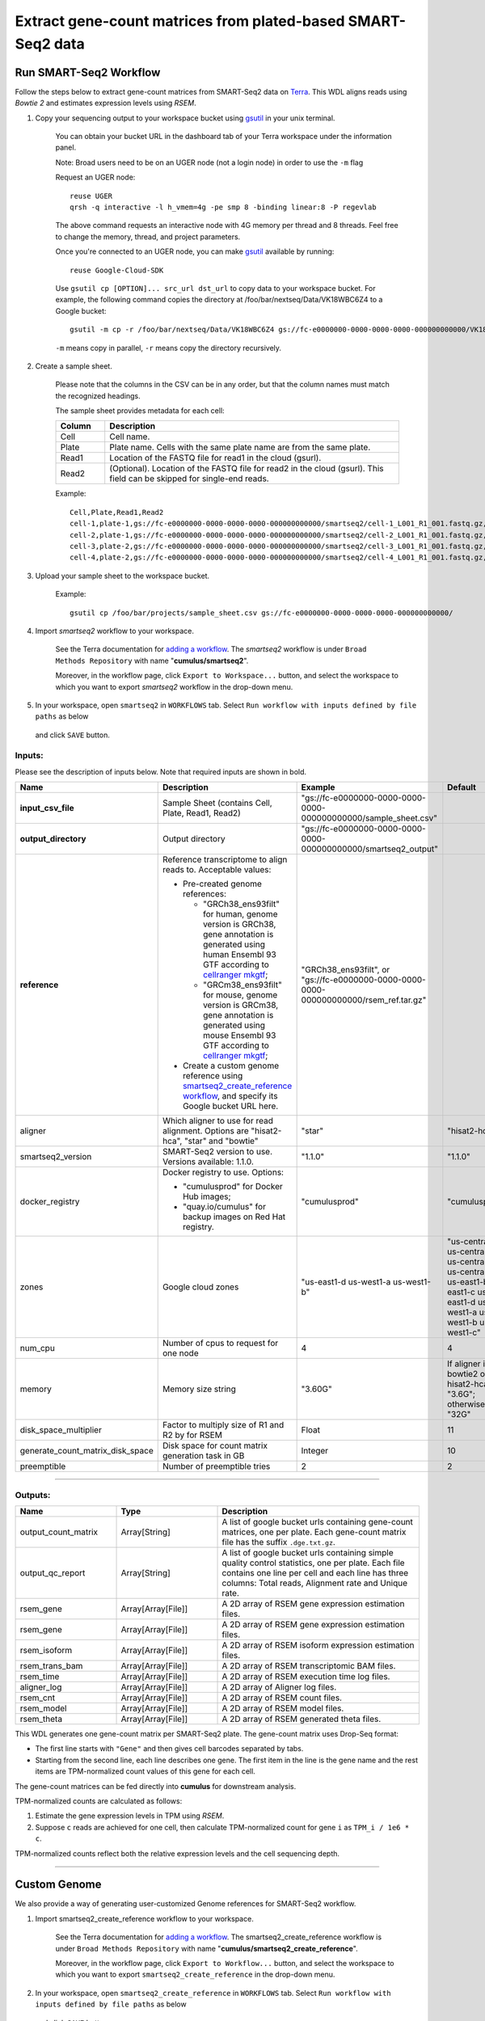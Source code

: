 Extract gene-count matrices from plated-based SMART-Seq2 data
-------------------------------------------------------------

Run SMART-Seq2 Workflow
~~~~~~~~~~~~~~~~~~~~~~~~

Follow the steps below to extract gene-count matrices from SMART-Seq2 data on Terra_. This WDL aligns reads using *Bowtie 2* and estimates expression levels using *RSEM*.

#. Copy your sequencing output to your workspace bucket using gsutil_ in your unix terminal.

    You can obtain your bucket URL in the dashboard tab of your Terra workspace under the information panel.

    .. image:: images/google_bucket_link.png

    Note: Broad users need to be on an UGER node (not a login node) in order to use the ``-m`` flag

    Request an UGER node::

        reuse UGER
        qrsh -q interactive -l h_vmem=4g -pe smp 8 -binding linear:8 -P regevlab

    The above command requests an interactive node with 4G memory per thread and 8 threads. Feel free to change the memory, thread, and project parameters.

    Once you're connected to an UGER node, you can make gsutil_ available by running::

        reuse Google-Cloud-SDK

    Use ``gsutil cp [OPTION]... src_url dst_url`` to copy data to your workspace bucket.
    For example, the following command copies the directory at /foo/bar/nextseq/Data/VK18WBC6Z4 to a Google bucket::

        gsutil -m cp -r /foo/bar/nextseq/Data/VK18WBC6Z4 gs://fc-e0000000-0000-0000-0000-000000000000/VK18WBC6Z4

    ``-m`` means copy in parallel, ``-r`` means copy the directory recursively.


#. Create a sample sheet. 

    Please note that the columns in the CSV can be in any order, but that the column names must match the recognized headings.

    The sample sheet provides metadata for each cell:

    .. list-table::
        :widths: 5 30
        :header-rows: 1

        * - Column
          - Description
        * - Cell
          - Cell name.
        * - Plate
          - Plate name. Cells with the same plate name are from the same plate.
        * - Read1
          - Location of the FASTQ file for read1 in the cloud (gsurl).
        * - Read2
          - (Optional). Location of the FASTQ file for read2 in the cloud (gsurl). This field can be skipped for single-end reads.

    Example::

        Cell,Plate,Read1,Read2
        cell-1,plate-1,gs://fc-e0000000-0000-0000-0000-000000000000/smartseq2/cell-1_L001_R1_001.fastq.gz,gs://fc-e0000000-0000-0000-0000-000000000000/smartseq2/cell-1_L001_R2_001.fastq.gz
        cell-2,plate-1,gs://fc-e0000000-0000-0000-0000-000000000000/smartseq2/cell-2_L001_R1_001.fastq.gz,gs://fc-e0000000-0000-0000-0000-000000000000/smartseq2/cell-2_L001_R2_001.fastq.gz
        cell-3,plate-2,gs://fc-e0000000-0000-0000-0000-000000000000/smartseq2/cell-3_L001_R1_001.fastq.gz,
        cell-4,plate-2,gs://fc-e0000000-0000-0000-0000-000000000000/smartseq2/cell-4_L001_R1_001.fastq.gz,


#. Upload your sample sheet to the workspace bucket.

    Example::

        gsutil cp /foo/bar/projects/sample_sheet.csv gs://fc-e0000000-0000-0000-0000-000000000000/


#. Import *smartseq2* workflow to your workspace.

    See the Terra documentation for `adding a workflow`_. The *smartseq2* workflow is under ``Broad Methods Repository`` with name "**cumulus/smartseq2**".

    Moreover, in the workflow page, click ``Export to Workspace...`` button, and select the workspace to which you want to export *smartseq2* workflow in the drop-down menu.

#. In your workspace, open ``smartseq2`` in ``WORKFLOWS`` tab. Select ``Run workflow with inputs defined by file paths`` as below

    .. image:: images/single_workflow.png

   and click ``SAVE`` button.


Inputs:
^^^^^^^

Please see the description of inputs below. Note that required inputs are shown in bold.

.. list-table::
    :widths: 5 30 30 5
    :header-rows: 1

    * - Name
      - Description
      - Example
      - Default
    * - **input_csv_file**
      - Sample Sheet (contains Cell, Plate, Read1, Read2)
      - "gs://fc-e0000000-0000-0000-0000-000000000000/sample_sheet.csv"
      - 
    * - **output_directory**
      - Output directory
      - "gs://fc-e0000000-0000-0000-0000-000000000000/smartseq2_output"
      -
    * - **reference**
      - Reference transcriptome to align reads to. Acceptable values:
      
        - Pre-created genome references:

          - "GRCh38_ens93filt" for human, genome version is GRCh38, gene annotation is generated using human Ensembl 93 GTF according to `cellranger mkgtf`_;

          - "GRCm38_ens93filt" for mouse, genome version is GRCm38, gene annotation is generated using mouse Ensembl 93 GTF according to `cellranger mkgtf`_;

        - Create a custom genome reference using `smartseq2_create_reference workflow <./smart_seq_2.html#custom-genome>`_, and specify its Google bucket URL here.
      - | "GRCh38_ens93filt", or
        | "gs://fc-e0000000-0000-0000-0000-000000000000/rsem_ref.tar.gz"
      - 
    * - aligner
      - Which aligner to use for read alignment. Options are "hisat2-hca", "star" and "bowtie"
      - "star"
      - "hisat2-hca"
    * - smartseq2_version
      - SMART-Seq2 version to use. Versions available: 1.1.0.
      - "1.1.0"
      - "1.1.0"
    * - docker_registry
      - Docker registry to use. Options:

        - "cumulusprod" for Docker Hub images; 

        - "quay.io/cumulus" for backup images on Red Hat registry.
      - "cumulusprod"
      - "cumulusprod"
    * - zones
      - Google cloud zones
      - "us-east1-d us-west1-a us-west1-b"
      - "us-central1-a us-central1-b us-central1-c us-central1-f us-east1-b us-east1-c us-east1-d us-west1-a us-west1-b us-west1-c"
    * - num_cpu
      - Number of cpus to request for one node
      - 4
      - 4
    * - memory
      - Memory size string
      - "3.60G"
      - If aligner is bowtie2 or hisat2-hca, "3.6G"; otherwise "32G"
    * - disk_space_multiplier
      - Factor to multiply size of R1 and R2 by for RSEM
      - Float
      - 11
    * - generate_count_matrix_disk_space
      - Disk space for count matrix generation task in GB
      - Integer
      - 10
    * - preemptible
      - Number of preemptible tries
      - 2
      - 2

---------------------------------

Outputs:
^^^^^^^^

.. list-table::
    :widths: 5 5 10
    :header-rows: 1

    * - Name
      - Type
      - Description
    * - output_count_matrix
      - Array[String]
      - A list of google bucket urls containing gene-count matrices, one per plate. Each gene-count matrix file has the suffix ``.dge.txt.gz``.
    * - output_qc_report
      - Array[String]
      - A list of google bucket urls containing simple quality control statistics, one per plate. Each file contains one line per cell and each line has three columns: Total reads, Alignment rate and Unique rate.
    * - rsem_gene
      - Array[Array[File]]
      - A 2D array of RSEM gene expression estimation files.
    * - rsem_gene
      - Array[Array[File]]
      - A 2D array of RSEM gene expression estimation files.
    * - rsem_isoform
      - Array[Array[File]]
      - A 2D array of RSEM isoform expression estimation files.
    * - rsem_trans_bam
      - Array[Array[File]]
      - A 2D array of RSEM transcriptomic BAM files.
    * - rsem_time
      - Array[Array[File]]
      - A 2D array of RSEM execution time log files.
    * - aligner_log
      - Array[Array[File]]
      - A 2D array of Aligner log files.
    * - rsem_cnt
      - Array[Array[File]]
      - A 2D array of RSEM count files.
    * - rsem_model
      - Array[Array[File]]
      - A 2D array of RSEM model files.
    * - rsem_theta
      - Array[Array[File]]
      - A 2D array of RSEM generated theta files.


This WDL generates one gene-count matrix per SMART-Seq2 plate. The gene-count matrix uses Drop-Seq format: 

- The first line starts with ``"Gene"`` and then gives cell barcodes separated by tabs. 
- Starting from the second line, each line describes one gene. 
  The first item in the line is the gene name and the rest items are TPM-normalized count values of this gene for each cell. 

The gene-count matrices can be fed directly into **cumulus** for downstream analysis.

TPM-normalized counts are calculated as follows:

#. Estimate the gene expression levels in TPM using *RSEM*. 

#. Suppose ``c`` reads are achieved for one cell, then calculate TPM-normalized count for gene ``i`` as ``TPM_i / 1e6 * c``. 

TPM-normalized counts reflect both the relative expression levels and the cell sequencing depth.


---------------------------------

Custom Genome
~~~~~~~~~~~~~~~~

We also provide a way of generating user-customized Genome references for SMART-Seq2 workflow.

#. Import smartseq2_create_reference workflow to your workspace.

    See the Terra documentation for `adding a workflow`_. The smartseq2_create_reference workflow is under ``Broad Methods Repository`` with name "**cumulus/smartseq2_create_reference**".

    Moreover, in the workflow page, click ``Export to Workflow...`` button, and select the workspace to which you want to export ``smartseq2_create_reference`` in the drop-down menu.

#. In your workspace, open ``smartseq2_create_reference`` in ``WORKFLOWS`` tab. Select ``Run workflow with inputs defined by file paths`` as below

    .. image:: images/single_workflow.png

   and click ``SAVE`` button.


Inputs:
^^^^^^^

Please see the description of inputs below. Note that required inputs are shown in bold.

.. list-table::
    :widths: 5 30 30 5
    :header-rows: 1

    * - Name
      - Description
      - Type or Example
      - Default
    * - **fasta**
      - Genome fasta file
      - | File. 
        | For example, "gs://fc-e0000000-0000-0000-0000-000000000000/Homo_sapiens.GRCh38.dna.primary_assembly.fa"
      - 
    * - **gtf**
      - GTF gene annotation file (e.g. Homo_sapiens.GRCh38.83.gtf)
      - | File. 
        | For example, "gs://fc-e0000000-0000-0000-0000-000000000000/Homo_sapiens.GRCh38.83.gtf"
      - 
    * - **output_directory**
      - Google bucket url for the output folder
      - "gs://fc-e0000000-0000-0000-0000-000000000000/output_refs"
      -
    * - **genome**
      - Output reference genome name. Output reference is a gzipped tarball with name genome_aligner.tar.gz
      - "GRCm38_ens97filt"
      -
    * - aligner
      - Build indices for which aligner, choices are hisat2-hca, star, or bowtie2.
      - "hisat2-hca"
      - "hisat2-hca"
    * - smartseq2_version
      - | SMART-Seq2 version to use. 
        | Versions available: 1.1.0.
        | Versions obsoleted: 1.0.0.
      - "1.1.0"
      - "1.1.0"
    * - docker_registry
      - Docker registry to use. Options:

        - "cumulusprod" for Docker Hub images; 

        - "quay.io/cumulus" for backup images on Red Hat registry.
      - "quay.io/cumulus"
      - "cumulusprod"
    * - zones
      - Google cloud zones
      - "us-central1-c"
      - "us-central1-b"
    * - cpu
      - Number of CPUs
      - Integer
      - If aligner is bowtie2 or hisat2-hca, 8; otherwise 32
    * - memory
      - Memory size string
      - String
      - If aligner is bowtie2 or hisat2-hca, "7.2G"; otherwise "120G"
    * - disk_space
      - Disk space in GB
      - Integer
      - If aligner is bowtie2 or hisat2-hca, 40; otherwise 120
    * - preemptible
      - Number of preemptible tries
      - Integer
      - 2

Outputs
^^^^^^^^

.. list-table::
    :widths: 5 5 10
    :header-rows: 1

    * - Name
      - Type
      - Description
    * - output_reference
      - File
      - The custom Genome reference generated. Its default file name is ``genome_aligner.tar.gz``.
    * - monitoring_log
      - File
      - CPU and memory profiling log.



---------------------------------


.. _gsutil: https://cloud.google.com/storage/docs/gsutil
.. _adding a workflow: https://support.terra.bio/hc/en-us/articles/360025674392-Finding-the-tool-method-you-need-in-the-Methods-Repository
.. _cellranger mkgtf: https://support.10xgenomics.com/single-cell-gene-expression/software/pipelines/latest/advanced/references
.. _Terra: https://app.terra.bio/

